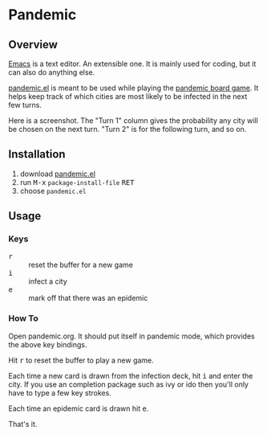 * Pandemic
** Overview

[[http://www.gnu.org/software/emacs/][Emacs]] is a text editor.  An extensible one.  It is mainly used for
coding, but it can also do anything else.

[[https://github.com/ianxm/pandemic.el][pandemic.el]] is meant to be used while playing the [[https://www.zmangames.com/en/games/pandemic/][pandemic board
game]].  It helps keep track of which cities are most likely to be
infected in the next few turns.

Here is a screenshot.  The "Turn 1" column gives the probability any
city will be chosen on the next turn.  "Turn 2" is for the following
turn, and so on.

[[https://ianxm-githubfiles.s3.amazonaws.com/pandemic.el/pandemic.png]]

** Installation

1. download [[https://raw.githubusercontent.com/ianxm/pandemic.el/main/pandemic.el][pandemic.el]]
2. run @@html:<kbd>@@M-x@@html:</kbd>@@ ~package-install-file~ @@html:<kbd>@@RET@@html:</kbd>@@
3. choose ~pandemic.el~

** Usage

*** Keys

- @@html:<kbd>@@r@@html:</kbd>@@ :: reset the buffer for a new game
- @@html:<kbd>@@i@@html:</kbd>@@ :: infect a city
- @@html:<kbd>@@e@@html:</kbd>@@ :: mark off that there was an epidemic

*** How To

Open pandemic.org.  It should put itself in pandemic mode, which
provides the above key bindings.

Hit @@html:<kbd>@@r@@html:</kbd>@@ to reset the buffer to play a new game.

Each time a new card is drawn from the infection deck, hit
@@html:<kbd>@@i@@html:</kbd>@@ and enter the city.  If you use an
completion package such as ivy or ido then you'll only have to type a
few key strokes.

Each time an epidemic card is drawn hit @@html:<kbd>@@e@@html:</kbd>@@.

That's it.
